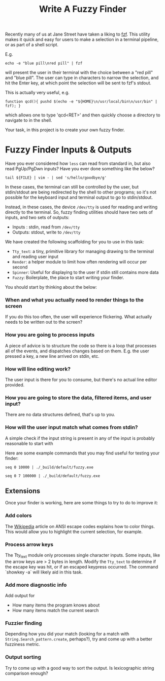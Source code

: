 #+TITLE: Write A Fuzzy Finder
Recently many of us at Jane Street have taken a liking to [[https://github.com/junegunn/fzf][fzf]]. This utility
makes it quick and easy for users to make a selection in a terminal pipeline, or
as part of a shell script.

E.g.
#+BEGIN_EXAMPLE
  echo -e "blue pill\nred pill" | fzf
#+END_EXAMPLE

will present the user in their terminal with the choice between a "red pill" and
"blue pill". The user can type in characters to narrow the selection, and hit
the Enter key, at which point the selection will be sent to fzf's stdout.

This is actually very useful, e.g.
#+BEGIN_EXAMPLE
  function qcd(){ pushd $(echo -e "${HOME}\n/usr/local/bin\n/usr/bin" | fzf); }
#+END_EXAMPLE
which allows one to type 'qcd<RET>' and then quickly choose a directory to navigate to in the shell.


Your task, in this project is to create your own fuzzy finder.

* Fuzzy Finder Inputs & Outputs
  Have you ever considered how ~less~ can read from standard in, but also read
  PgUp/PgDwn inputs? Have you ever done something like the below?

  #+BEGIN_EXAMPLE
    tail ${FILE} | vim - | sed 's/hello/goodbye/g'
  #+END_EXAMPLE

  In these cases, the terminal can still be controlled by the user, but
  stdin/stdout are being redirected by the shell to other programs; so it's not
  possible for the keyboard input and terminal output to go to stdin/stdout.

  Instead, in these cases, the device ~/dev/tty~ is used for reading and writing
  directly to the terminal. So, fuzzy finding utilities should have two sets of
  inputs, and two sets of outputs: 
  
  - Inputs : stdin, read from ~/dev/tty~ 
  - Outputs: stdout, write to ~/dev/tty~

  We have created the following scaffolding for you to use in this task:

  - ~Tty_text~: a tiny, primitive library for managing drawing to the terminal
    and reading user input
  - ~Render~: a helper module to limit how often rendering will occur per second
  - ~Spinner~: Useful for displaying to the user if stdin still contains more
    data
  - ~Fuzzy~: Boilerplate, the place to start writing your finder.

  You should start by thinking about the below:

*** When and what you actually need to render things to the screen
    If you do this too often, the user will experience flickering. What actually
    needs to be written out to the screen?
*** How you are going to process inputs
    A piece of advice is to structure the code so there is a loop that processes
    all of the events, and dispatches changes based on them. E.g. the user
    pressed a key, a new line arrived on stdin, etc.
*** How will line editing work?
    The user input is there for you to consume, but there's no actual line
    editor provided.
*** How you are going to store the data, filtered items, and user input?
    There are no data structures defined, that's up to you.
*** How will the user input match what comes from stdin?
    A simple check if the input string is present in any of the input is
    probably reasonable to start with


    Here are some example commands that you may find useful for testing your
    finder:

    #+BEGIN_EXAMPLE
      seq 0 10000 | ./_build/default/fuzzy.exe
    #+END_EXAMPLE

    #+BEGIN_EXAMPLE
      seq 0 7 100000 | ./_build/default/fuzzy.exe
    #+END_EXAMPLE

** Extensions
   Once your finder is working, here are some things to try to do to improve it:
*** Add colors
    The [[https://en.wikipedia.org/wiki/ANSI_escape_code][Wikipedia]] article on ANSI escape codes explains how to color things. This
    would allow you to highlight the current selection, for example.
*** Process arrow keys
    The Tty_text module only processes single character inputs. Some inputs, like
    the arrow keys are > 2 bytes in length. Modify the =Tty_text= to determine if the escape key was hit, or if
    an escaped keypress occurred. The command `showkey -a` will likely aid in this task.
*** Add more diagnostic info
    Add output for
    - How many items the program knows about
    - How many items match the current search
*** Fuzzier finding
    Depending how you did your match (looking for a match with
    ~String.Search_pattern.create~, perhaps?), try and come up with a better
    fuzziness metric.
*** Output sorting
    Try to come up with a good way to sort the output. Is lexicographic string
    comparison enough?
